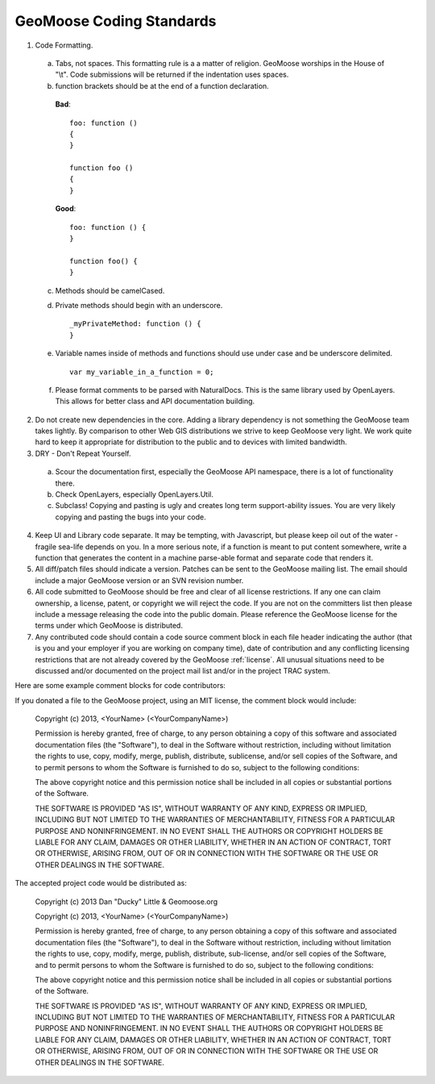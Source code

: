 GeoMoose Coding Standards
=========================


1. Code Formatting.  

 a. Tabs, not spaces.  This formatting rule is a a matter of religion.  GeoMoose worships in the House of "\\t".  Code submissions will be returned if the indentation uses spaces.

 b. function brackets should be at the end of a function declaration. 

  **Bad**::

     foo: function ()
     {
     }

     function foo ()
     {
     }

  **Good**::

     foo: function () {
     }

     function foo() {
     }

 c. Methods should be camelCased.
 d. Private methods should begin with an underscore. ::

     _myPrivateMethod: function () {
     }

 e. Variable names inside of methods and functions should use under case and be underscore delimited. ::

     var my_variable_in_a_function = 0;

 f. Please format comments to be parsed with NaturalDocs.  This is the same library used by OpenLayers.  This allows for better class and API documentation building.

2. Do not create new dependencies in the core.  Adding a library dependency is not something the GeoMoose team takes lightly.  By comparison to other Web GIS distributions we strive to keep GeoMoose very light.  We work quite hard to keep it appropriate for distribution to the public and to devices with limited bandwidth.

3. DRY - Don't Repeat Yourself.  

 a. Scour the documentation first, especially the GeoMoose API namespace, there is a lot of functionality there.

 b.  Check OpenLayers, especially OpenLayers.Util.

 c. Subclass! Copying and pasting is ugly and creates long term support-ability issues.  You are very likely copying and pasting the bugs into your code.

4. Keep UI and Library code separate.  It may be tempting, with Javascript, but please keep oil out of the water - fragile sea-life depends on you.  In a more serious note, if a function is meant to put content somewhere, write a function that generates the content in a machine parse-able format and separate code that renders it.

5. All diff/patch files should indicate a version. Patches can be sent to the GeoMoose mailing list.  The email should include a major GeoMoose version or an SVN revision number.

6. All code submitted to GeoMoose should be free and clear of all license restrictions.  If any one can claim ownership, a license, patent, or copyright we will reject the code.  If you are not on the committers list then please include a message releasing the code into the public domain.  Please reference the GeoMoose license for the terms under which GeoMoose is distributed.

7. Any contributed code should contain a code source comment block in each file header indicating the author (that is you and your employer if you are working on company time), date of contribution and any conflicting licensing restrictions that are not already covered by the GeoMoose :ref:`license`. All unusual situations need to be discussed and/or documented on the project mail list and/or in the project TRAC system. 

Here are some example comment blocks for code contributors:

If you donated a file to the GeoMoose project, using an MIT license, the comment block would include:

     Copyright (c) 2013, <YourName> (<YourCompanyName>)
     
     Permission is hereby granted, free of charge, to any person obtaining a copy of this software and associated documentation files (the "Software"), to deal in the Software without restriction, including without limitation the rights to use, copy, modify, merge, publish, distribute, sublicense, and/or sell copies of the Software, and to permit persons to whom the Software is furnished to do so, subject to the following conditions:
     
     The above copyright notice and this permission notice shall be included in all copies or substantial portions of the Software.
     
     THE SOFTWARE IS PROVIDED "AS IS", WITHOUT WARRANTY OF ANY KIND, EXPRESS OR IMPLIED, INCLUDING BUT NOT LIMITED TO THE WARRANTIES OF MERCHANTABILITY, FITNESS FOR A PARTICULAR PURPOSE AND NONINFRINGEMENT. IN NO EVENT SHALL THE AUTHORS OR COPYRIGHT HOLDERS BE LIABLE FOR ANY CLAIM, DAMAGES OR OTHER LIABILITY, WHETHER IN AN ACTION OF CONTRACT, TORT OR OTHERWISE, ARISING FROM, OUT OF OR IN CONNECTION WITH THE SOFTWARE OR THE USE OR OTHER DEALINGS IN THE SOFTWARE.

The accepted project code would be distributed as:

     Copyright (c) 2013 Dan "Ducky" Little & Geomoose.org
     
     Copyright (c) 2013, <YourName> (<YourCompanyName>)
     
     Permission is hereby granted, free of charge, to any person obtaining a copy of this software and associated documentation files (the "Software"), to deal in the Software without restriction, including without limitation the rights to use, copy, modify, merge, publish, distribute, sub-license, and/or sell copies of the Software, and to permit persons to whom the Software is furnished to do so, subject to the following conditions:
     
     The above copyright notice and this permission notice shall be included in all copies or substantial portions of the Software.
     
     THE SOFTWARE IS PROVIDED "AS IS", WITHOUT WARRANTY OF ANY KIND, EXPRESS OR IMPLIED, INCLUDING BUT NOT LIMITED TO THE WARRANTIES OF MERCHANTABILITY, FITNESS FOR A PARTICULAR PURPOSE AND NONINFRINGEMENT. IN NO EVENT SHALL THE AUTHORS OR COPYRIGHT HOLDERS BE LIABLE FOR ANY CLAIM, DAMAGES OR OTHER LIABILITY, WHETHER IN AN ACTION OF CONTRACT, TORT OR OTHERWISE, ARISING FROM, OUT OF OR IN CONNECTION WITH THE SOFTWARE OR THE USE OR OTHER DEALINGS IN THE SOFTWARE.
